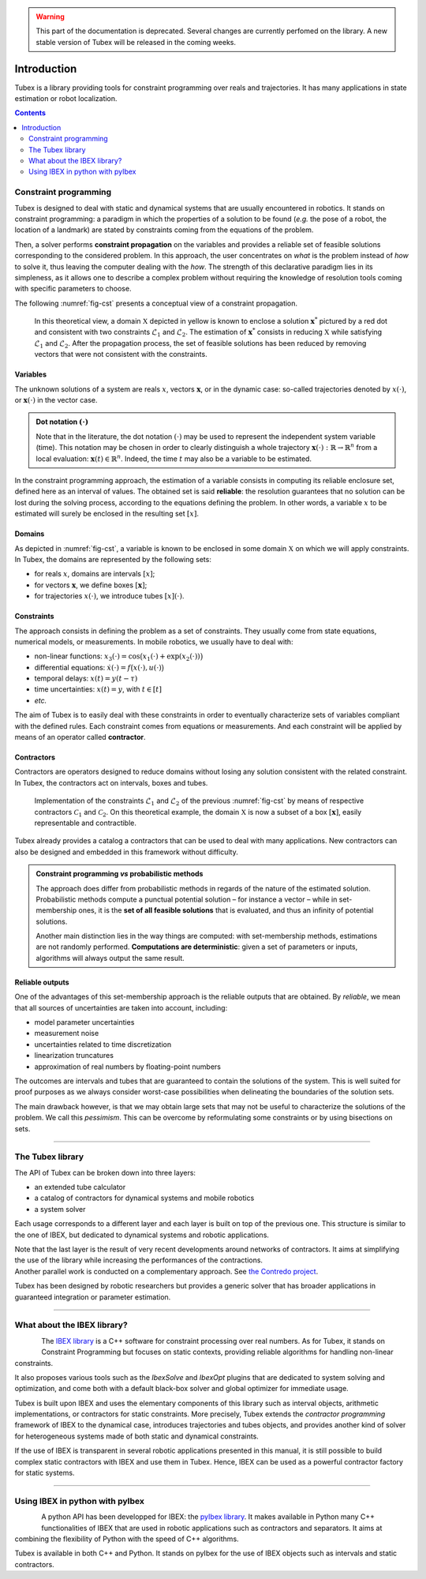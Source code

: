 .. _sec-manual-introduction-label:

.. warning::
  
  This part of the documentation is deprecated. Several changes are currently perfomed on the library.
  A new stable version of Tubex will be released in the coming weeks.

############
Introduction
############

Tubex is a library providing tools for constraint programming over reals and trajectories.
It has many applications in state estimation or robot localization.

.. contents::
  :depth: 2

**********************
Constraint programming
**********************

Tubex is designed to deal with static and dynamical systems that are usually encountered in robotics. 
It stands on constraint programming: a paradigm in which the properties of a solution to be found (*e.g.* the pose of a robot, the location of a landmark) are stated by constraints coming from the equations of the problem.

Then, a solver performs **constraint propagation** on the variables and provides a reliable set of feasible solutions corresponding to the considered problem. In this approach, the user concentrates on *what* is the problem instead of *how* to solve it, thus leaving the computer dealing with the *how*. The strength of this declarative paradigm lies in its simpleness, as it allows one to describe a complex problem without requiring the knowledge of resolution tools coming with specific parameters to choose.

The following :numref:`fig-cst` presents a conceptual view of a constraint propagation.

.. _fig-cst:
.. Figure:: img/cst.png

  In this theoretical view, a domain :math:`\mathbb{X}` depicted in yellow is known to enclose a solution :math:`\mathbf{x}^*` pictured by a red dot and consistent with two constraints :math:`\mathcal{L}_1` and :math:`\mathcal{L}_2`. The estimation of :math:`\mathbf{x}^*` consists in reducing :math:`\mathbb{X}` while satisfying :math:`\mathcal{L}_1` and :math:`\mathcal{L}_2`. After the propagation process, the set of feasible solutions has been reduced by removing vectors that were not consistent with the constraints.

.. When working with finite domains, a propagation technique can be used to simplify a problem. The process is run several times up to a fixed point reached when the domains cannot be reduced anymore. Interval analysis can be efficiently used for this purpose, taking advantage of interval arithmetic and its capacity to preserve any feasible solution.

Variables
---------

The unknown solutions of a system are reals :math:`x`, vectors :math:`\mathbf{x}`, or in the dynamic case: so-called trajectories denoted by :math:`x(\cdot)`, or :math:`\mathbf{x}(\cdot)` in the vector case.

.. admonition:: Dot notation :math:`(\cdot)`

  Note that in the literature, the dot notation :math:`(\cdot)` may be used to represent the independent system variable (time).
  This notation may be chosen in order to clearly distinguish a whole trajectory :math:`\mathbf{x}(\cdot):\mathbb{R}\to\mathbb{R}^n` from a local evaluation: :math:`\mathbf{x}(t)\in\mathbb{R}^n`. Indeed, the time :math:`t` may also be a variable to be estimated.

In the constraint programming approach, the estimation of a variable consists in computing its reliable enclosure set, defined here as an interval of values.
The obtained set is said **reliable**: the resolution guarantees that no solution can be lost during the solving process, according to the equations defining the problem. In other words, a variable :math:`x` to be estimated will surely be enclosed in the resulting set :math:`[x]`.

Domains
-------

As depicted in :numref:`fig-cst`, a variable is known to be enclosed in some domain :math:`\mathbb{X}` on which we will apply constraints.
In Tubex, the domains are represented by the following sets:

- for reals :math:`x`, domains are intervals :math:`[x]`;
- for vectors :math:`\mathbf{x}`, we define boxes :math:`[\mathbf{x}]`;
- for trajectories :math:`x(\cdot)`, we introduce tubes :math:`[x](\cdot)`.


Constraints
-----------

The approach consists in defining the problem as a set of constraints. They usually come from state equations, numerical models, or measurements.
In mobile robotics, we usually have to deal with:

- non-linear functions: :math:`x_3(\cdot)=\cos\big(x_1(\cdot)+\exp(x_2(\cdot))\big)`
- differential equations: :math:`\dot{x}(\cdot)=f\big(x(\cdot),u(\cdot)\big)`
- temporal delays: :math:`x(t)=y(t-\tau)`
- time uncertainties: :math:`x(t)=y`, with :math:`t\in[t]`
- *etc.*

The aim of Tubex is to easily deal with these constraints in order to eventually characterize sets of variables compliant with the defined rules.
Each constraint comes from equations or measurements. And each constraint will be applied by means of an operator called **contractor**.


Contractors
-----------

Contractors are operators designed to reduce domains without losing any solution consistent with the related constraint. In Tubex, the contractors act on intervals, boxes and tubes.

.. Figure:: img/ctc.png

  Implementation of the constraints :math:`\mathcal{L}_1` and :math:`\mathcal{L}_2` of the previous :numref:`fig-cst` by means of respective contractors :math:`\mathcal{C}_1` and :math:`\mathcal{C}_2`. On this theoretical example, the domain :math:`\mathbb{X}` is now a subset of a box :math:`[\mathbf{x}]`, easily representable and contractible.

Tubex already provides a catalog a contractors that can be used to deal with many applications. New contractors can also be designed and embedded in this framework without difficulty.

.. admonition:: Constraint programming *vs* probabilistic methods

  The approach does differ from probabilistic methods in regards of the nature of the estimated solution. Probabilistic methods compute a punctual potential solution – for instance a vector – while in set-membership ones, it is the **set of all feasible solutions** that is evaluated, and thus an infinity of potential solutions.

  Another main distinction lies in the way things are computed: with set-membership methods, estimations are not randomly performed. **Computations are deterministic**: given a set of parameters or inputs, algorithms will always output the same result.

Reliable outputs
----------------

One of the advantages of this set-membership approach is the reliable outputs that are obtained.
By *reliable*, we mean that all sources of uncertainties are taken into account, including:

- model parameter uncertainties
- measurement noise
- uncertainties related to time discretization
- linearization truncatures
- approximation of real numbers by floating-point numbers

The outcomes are intervals and tubes that are guaranteed to contain the solutions of the system.
This is well suited for proof purposes as we always consider worst-case possibilities when delineating the boundaries of the solution sets.

The main drawback however, is that we may obtain large sets that may not be useful to characterize the solutions of the problem. We call this *pessimism*. This can be overcome by reformulating some constraints or by using bisections on sets.

------------------------------------------------------


*****************
The Tubex library
*****************

The API of Tubex can be broken down into three layers:

- an extended tube calculator
- a catalog of contractors for dynamical systems and mobile robotics
- a system solver

Each usage corresponds to a different layer and each layer is built on top of the previous one. This structure is similar to the one of IBEX, but dedicated to dynamical systems and robotic applications.

| Note that the last layer is the result of very recent developments around networks of contractors. It aims at simplifying the use of the library while increasing the performances of the contractions.
| Another parallel work is conducted on a complementary approach. See `the Contredo project <https://github.com/ibex-team/tubex-solve>`_.

Tubex has been designed by robotic researchers but provides a generic solver that has broader applications in guaranteed integration or parameter estimation.

------------------------------------------------------


****************************
What about the IBEX library?
****************************

.. Figure:: ../../../img/ibex_logo.jpg
  :align: left

The `IBEX library <http://www.ibex-lib.org>`_ is a C++ software for constraint processing over real numbers.
As for Tubex, it stands on Constraint Programming but focuses on static contexts, providing reliable algorithms for handling non-linear constraints.

It also proposes various tools such as the *IbexSolve* and *IbexOpt* plugins that are dedicated to system solving and optimization, and come both with a default black-box solver and global optimizer for immediate usage.

Tubex is built upon IBEX and uses the elementary components of this library such as interval objects, arithmetic implementations, or contractors for static constraints. More precisely, Tubex extends the *contractor programming* framework of IBEX to the dynamical case, introduces trajectories and tubes objects, and provides another kind of solver for heterogeneous systems made of both static and dynamical constraints.

If the use of IBEX is transparent in several robotic applications presented in this manual, it is still possible to build complex static contractors with IBEX and use them in Tubex. Hence, IBEX can be used as a powerful contractor factory for static systems.


------------------------------------------------------

********************************
Using IBEX in python with pyIbex
********************************

.. Figure:: ../../../img/pyibex_logo.jpg
  :align: left

A python API has been developped for IBEX: the `pyIbex library <http://benensta.github.io/pyIbex/>`_.
It makes available in Python many C++ functionalities of IBEX that are used in robotic applications such as contractors and separators. It aims at combining the flexibility of Python with the speed of C++ algorithms.

Tubex is available in both C++ and Python. It stands on pyIbex for the use of IBEX objects such as intervals and static contractors.